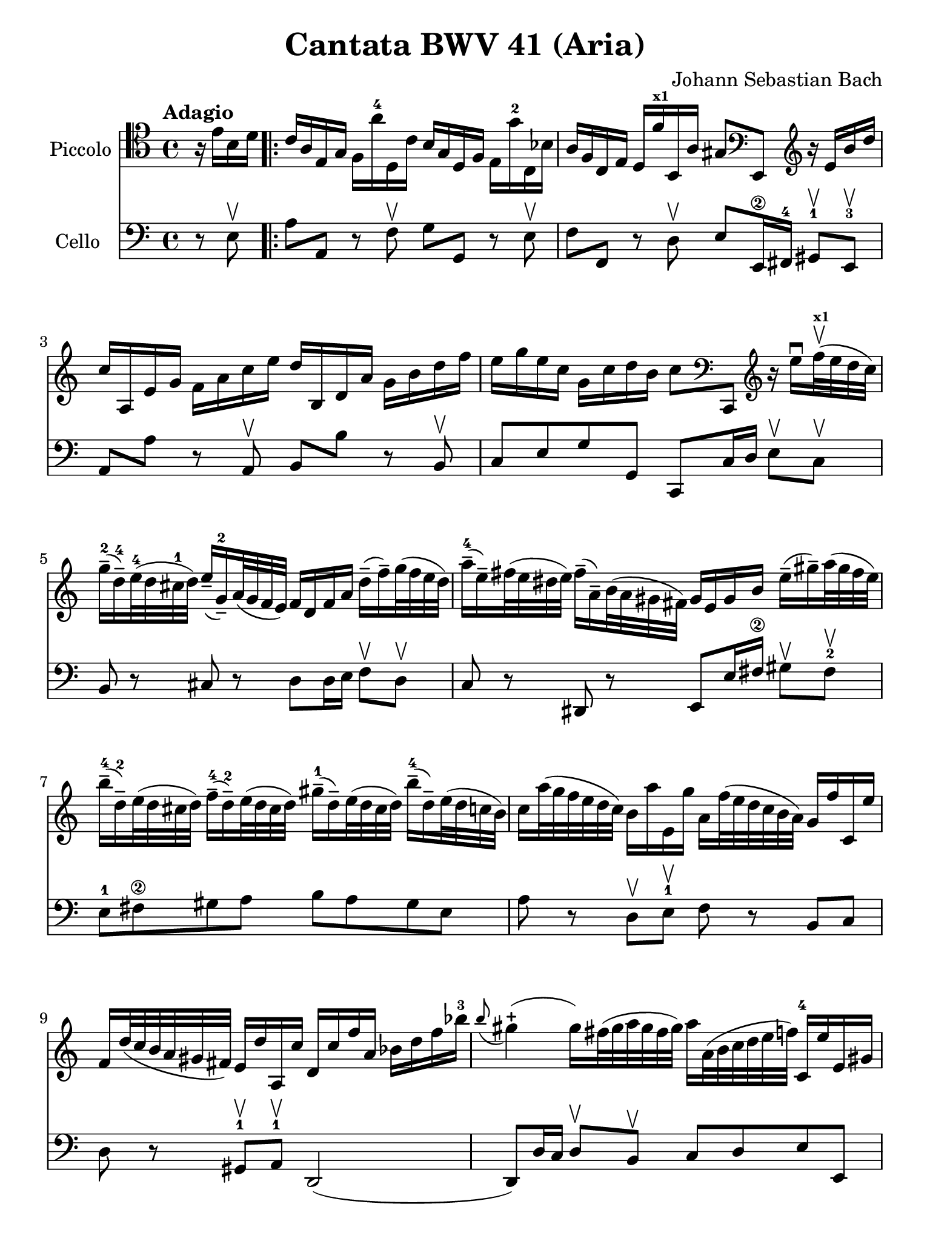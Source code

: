 #(set-global-staff-size 21)

\version "2.18.2"

\header {
  title    = "Cantata BWV 41 (Aria)"
  composer = "Johann Sebastian Bach"
  tagline  = ""
}

\language "italiano"

% iPad Pro 12.9

\paper {
  paper-width  = 195\mm
  paper-height = 260\mm
}

\score {
  <<
    \new Staff
    \with {instrumentName = #"Piccolo"}{
      \override Hairpin.to-barline = ##f
      \override Beam.auto-knee-gap = #2
      \tempo Adagio
      \time 4/4
      \key do \major
      \clef "tenor"

      \relative do' {
        \partial 4
          r16 mi16 si16 re16

        \repeat volta 2 {
          | do16 la16 mi16 sol16 fa16 la'16-4 re,,16 do'16
            si16 sol16 re16 fa16 mi16 sol'16-2 do,,16 sib'16
          | la16 fa16 do16 mi16 re16 fa'16^\markup{\bold\teeny x1}
            si,,16 la'16 sold8
            \clef "bass"
            mi,8
            \clef "treble"
            r16 mi''16 si'16 re16
          | do16 la,16 mi'16 sol16 fa16 la16 do16 mi16
            re16 si,16 re16 la'16 sol16 si16 re16 fa16
          | mi16 sol16 mi16 do16 sol16 do16 re16 si16 do8
            \clef "bass"
            do,,,8
            \clef "treble"
            r16 mi'''16\downbow fa32^\markup{\bold\teeny x1}\upbow(
            mi32 re32 do32)
          | sol'16-2--( re16-4--) mi32-4( re32 dod32-1 re32)
            mi16--( sol,16-2--) la32( sol32 fa32 mi32)
            fa16 re16 fa16 la16 re16--( fa16--) sol32( fa32 mi32 re32)
          | la'16-4--( mi16--) fad32( mi32 red32 mi32)
            fad16--( la,16--) si32( la32 sold32 fad32)
            sold16 mi16 sold16 si16 mi16--( sold16--)
            la32( sold32 fad32 mi32)
          | si'16-4--( re,16-2--) mi32( re32 dod32 re32)
            fa16-4--( re16-2--) mi32( re32 dod32 re32)
            sold16-1--( re16--) mi32( re32 dod32 re32)
            si'16-4--( re,16--) mi32(re32 do32 si32)
          | do16 la'32( sol32 fa32 mi32 re32 do32)
            si16 la'16 mi,16 sol'16 la,16 fa'32( mi32 re32 do32 si32 la32)
            sol16 fa'16 do,16 mi'16
          | fa,16 re'32( do32 si32 la32 sold32 fad32)
            mi16 re'16 la,16 do'16 re,16 do'16 fa16 la,16
            sib16 re16 fa16 sib16-3
          | \appoggiatura si8
            sold4\stopped( sold16) fad32( sold32 la32 sold32 fad32 sold32)
            la16 la,32( si32 do32 re32 mi32 fa32)
            do,16-4 mi'16 mi,16 sold16
          | la,8 r8 r16 la''16-4 re,,16 do'16 sol,8
            r8 r16 sol''16-2 do,,16 si'16
            \clef "bass"
          | fa,,8 r8 r16 la'16 fa,16 re'16 mi,8 r8 r4
            \clef "treble"
          | r4 r16 si'''16 do32( si32 la32 si32)
            do16 la,16 mi'16 sol16 fad16 la16 do16 mi16
          | re16 si,16 re16 la'16 sold16 si16 re16 fa16
            mi32 la32( sol32 fa32 mi32 re32 do32 si32)
            la16 do16 mi,16 sold16
          | la,4 r16 la''16 re,,16 do'16 si16 sol16 re16 fa16
            mi16 sol'16 do,,16 sib'16
          | la16 fa16 do16 mi16 re16 fa'16 si,,16 la'16
            sol16 mi16-1 si16 re16 do16 mi'16 la,,16 sol'16
          | fa8
            \clef "bass"
            re,,8
            \clef "treble"
            r4 r4 r4
          | r4 r4 r4 r4
          | r4 r4 r4 r16 sol''16 re'16 fa16
          | mi16 do,16 sol'16 si16 la16 do16 mi16 sol16
            fa16 re,16 la'16 do16 si16 re16 fa16 la16
          | sol16 re16 mi16 do16 sol16 do16 re16 si16
            do16( la'32 sol32 fa32 mi32 re32 do32)
            si32( la32 sold32 fad32 mi32 re32 do32 si32)
          | la4\downbow r16 la''16 re,,16 do'16
            si16 sol16 re16 fa16 mi16 sol'16 do,,16 sib'16
          | la16( re32 do32 sib32 la32 sol32 fa32)
            \clef "bass"
            mi,32( re32 dod32 si32 la32 sol32 fa32 mi32)
            re4 r16 re''16 sol,,16 fa'16
          | mi16 do16 do,8 r16 do''16 fa,,16 mi'16 re16
            \clef "treble"
            la''16 fa'8 r4
          | r4 r4 r4 r4
          | r4 r4 r4 r4
          | r4 r4 r4 r16 mi16 si16 re16
          | do16 la16 mi16 sol16 fa16 la'16-4 re,,16 do'16
            si16 sol16 re16 fa16 mi16 sol'16-2 do,,16 sib'16
          | la16 fa16 do16 mi16 re16 fa'16^\markup{\bold\teeny x1}
            si,,16 la'16 sold8
            \clef "bass"
            mi,,8
            \clef "treble"
            r16 mi''16 si'16 re16
          | do16 la,16 mi'16 sol16 fa16 la16 do16 mi16
            re16 si,16 re16 la'16 sol16 si16 re16 fa16
          | mi16 sol16 mi16 do16 sol16 do16 re16 si16 do8
            \clef "bass"
            do,,,8
            \clef "treble"
            r16 mi'''16\downbow fa32^\markup{\bold\teeny x1}\upbow(
            mi32 re32 do32)
          | sol'16-2--( re16-4--)
            mi32-4( re32 dod32-1 re32) mi16--( sol,16-2--)
            la32( sol32 fa32 mi32) fa16 re16 fa16 la16
            re16--( fa16--) sol32( fa32 mi32 re32)
          | la'16-4--( mi16--) fad32( mi32 red32 mi32)
            fad16--( la,16--) si32( la32 sold32 fad32)
            sold16 mi16 sold16 si16 mi16--( sold16--)
            la32( sold32 fad32 mi32)
          | si'16-4--( re,16-2--) mi32( re32 dod32 re32)
            fa16-4--( re16-2--) mi32( re32 dod32 re32)
            sold16-1--( re16--) mi32( re32 dod32 re32)
            si'16-4--( re,16--) mi32( re32 do32 si32)
          | do16 la'32( sol32 fa32 mi32 re32 do32)
            si16 la'16 mi,16 sol'16
            la,16 fa'32( mi32 re32 do32 si32 la32)
            sol16 fa'16 do,16 mi'16
          | fa,16 re'32( do32 si32 la32 sold32 fad32)
            mi16 re'16 la,16 do'16 re,16 do'16 fa16 la,16
            sib16 re16 fa16 sib16-3
          | \appoggiatura si8 sold4\stopped( sold16) fad32(
            sold32 la32 sold32 fad32 sold32)
            la16 la,32( si32 do32 re32 mi32 fa32)
            do,16-4 mi'16 mi,16 sold16
          | la,4\fermata r4 r4 r4
          | r4 r4 r4 r4
          | r4 r4 r4 r16 re'16 la16 do16
          | si16 sol,16 re'16 fad16 mi16 sol16 si16 re16
            do16 la,16 mi'16 sol16 fad16 la16 do16 mi16
          | re16 sol16 mi16 do16 si16 sol'16 re,16 fad'16
            sol,,4 r4
          | r4 r4 r4 r4
          | r4 r4 r4 r4
          | r4 r4 r16 mi'16 sol16 si16
            mi16--( sol16--) la32( sol32 fad32 mi32)
          | red16--( si16--) do32( si32 la32 si32)
            mi16--( si16--) do32( si32 la32 si32)
            fad'16--( si,16--) do32( si32 la32 si32)
            la'16--( si,16--) do32( si32 la32 si32)
          | sol'16--( si,16--) do32( si32 la32 si32)
            si'16--( si,16--) do32( si32 la32 si32)
            si'16--( do,16--) re32( do32 si32 do32) la'8 r8
          | r4 r4 r4 r16 fa16 si,16 re16
        }
      }
    }

    \new Staff
    \with {instrumentName = #"Cello "}{
      \language "italiano"
      \override Hairpin.to-barline = ##f
      \override Beam.auto-knee-gap = #2
      \time 4/4
      \key do \major
      \clef "bass"

      \partial 4 r8 mi8\upbow

      \repeat volta 2 {
        | la8 la,8 r8 fa8\upbow sol8 sol,8 r8 mi8\upbow
        | fa8 fa,8 r8 re8\upbow mi8 mi,16-\2 fad,16-4
          sold,8-1\upbow mi,8-3\upbow
        | la,8 la8 r8 la,8\upbow si,8 si8 r8 si,8\upbow
        | do8 mi8 sol8 sol,8 do,8 do16 re16 mi8\upbow do8\upbow
        | si,8 r8 dod8 r8 re8 re16 mi16 fa8\upbow re8\upbow
        | do8 r8 red,8 r8 mi,8 mi16 fad16-\2 sold8\upbow fad8-2\upbow
        | mi8-1 fad8-\2 sold8 la8 si8 la8 sold8 mi8
        | la8 r8 re8\upbow mi8-1\upbow fa8 r8 si,8 do8
        | re8 r8 sold,8-1\upbow la,8-1\upbow re,2(
        | re,8) re16 do16 re8\upbow si,8\upbow do8 re8 mi8 mi,8
        | la8 la,8 r8 re8\upbow sol8 sol,8 r8 do8\upbow
        | fa8 fa,8 r8 re8\upbow mi8 do8 si,8 la,8
        | mi8 fad8-\2 sold8-4 mi8 la8 la,8 r8 la8\upbow
        | si8 si,8 r8 si,8\upbow do8 la,8 mi8 mi,8
        | la8 la,8 r8 re8\upbow sol8 sol,8 r8 do8\upbow
        | fa8 fa,8 r8 si,8\upbow mi8 mi,8 r8 la,8\upbow
        | re8 re,8 r8 do8\upbow si,8 sol,8 do8 mi8
        | sol8 la8 si8 sol8 do'8 si8 la8 do'8
        | fa8 sol8 la8 sol16 fa16 mi8\upbow fa8\upbow sol8 sol,8
        | do,8 do8 r8 do,8 re,8 re8 r8 fa,8
        | mi,8 fa,8 sol,8 sol8 do8 re8 mi8 mi,8
        | la,8 la8 r8 re8 sol8 sol,8 r8 do8
        | fa8 fa,8 sol,8 la,8 re8 re,8 r8 sol,8
        | do8 do,8 r8 la,8 si,8 si8 r8 la8
        | sold8 mi8 la8 re8 mi8 fad8 sold8 mi8
        | la8 la,8 si,8 do8 re8 mi8 fa8 mi16 re16
        | do8 re8 mi8 mi,8 la,8 la8 sold8 mi8
        | la8 la,8 r8 fa8\upbow sol8 sol,8 r8 mi8\upbow
        | fa8 fa,8 r8 re8\upbow mi8 mi,16-\2 fad,16-4
          sold,8-1\upbow mi,8-3\upbow
        | la,8 la8 r8 la,8\upbow si,8 si8 r8 si,8\upbow
        | do8 mi8 sol8 sol,8 do,8 do16 re16 mi8\upbow do8\upbow
        | si,8 r8 dod8 r8 re8 re16 mi16 fa8\upbow re8\upbow
        | do8 r8 red,8 r8 mi,8 mi16 fad16-\2 sold8\upbow fad8-2\upbow
        | mi8-1 fad8-\2 sold8 la8 si8 la8 sold8 mi8
        | la8 r8 re8\upbow mi8-1\upbow fa8 r8 si,8 do8
        | re8 r8 sold,8-1\upbow la,8-1\upbow re,2(
        | re,8) re16 do16 re8\upbow si,8\upbow do8 re8 mi8 mi,8
        | la,8\fermata la16 sold16 la8 fad8 red8 sol16 fad16 mi8 re8
        | do8 mi16 re16 do8 do'8 si8 mi16 re16 do8 si,8
          la,8 la16 sol16 fad8 re8 si,8 do8 re8 re,8
        | sol,8 sol8 r8 sol, la,8 la8 r8 la,8
        | si,8 do8 re8 re,8 sol,8 sol16 la16 sol8 fa8
        | mi8 sol16 fa16 mi8\upbow re8\upbow dod8 la,8 re8 si,8
        | mi8 fa16 mi16 fa8\upbow re8\upbow sold,8 sold8 la8 fad8
        | red8 mi8 si8 si,8 mi8 fad8 sol8 mi8
        | si8 si,8 r8 si8\upbow si8 si,8 r8 si8\upbow
        | mi8 mi'8 r8 mi8\upbow red8 fad8 red8 si,8
        | mi8 do8 si,8 si,8 mi,4 r8 mi8\upbow
      }
    }
  >>
}
